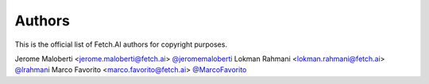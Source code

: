Authors
```````
This is the official list of Fetch.AI authors for copyright purposes.

Jerome Maloberti <jerome.maloberti@fetch.ai> `@jeromemaloberti <https://github.com/jeromemalobertiz>`_
Lokman Rahmani <lokman.rahmani@fetch.ai> `@lrahmani <https://github.com/lrahmani>`_
Marco Favorito <marco.favorito@fetch.ai> `@MarcoFavorito <https://github.com/MarcoFavorito>`_
